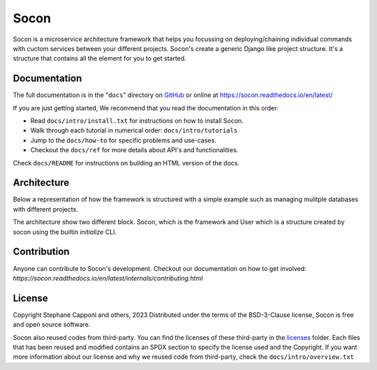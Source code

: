 =====
Socon
=====

.. image:: https://img.shields.io/badge/python-3.9-blue.svg
    :target: https://github.com/socon-dev/socon

.. image:: https://github.com/socon-dev/socon/actions/workflows/tests.yml/badge.svg
    :target: https://github.com/socon-dev/socon/actions?query=workflow%3APython%20testing

.. image:: https://codecov.io/gh/socon-dev/socon/branch/master/graph/badge.svg
    :target: https://codecov.io/gh/socon-dev/socon
    :alt: Code coverage Status

.. image:: https://github.com/socon-dev/socon/actions/workflows/linters.yml/badge.svg
    :target: https://github.com/socon-dev/socon/actions?query=workflow%3APython%20linting

.. image:: https://readthedocs.org/projects/socon/badge/?version=latest
    :target: https://socon.readthedocs.io/en/latest/
    :alt: Documentation Status

.. image:: https://img.shields.io/badge/code%20style-black-000000.svg
    :target: https://github.com/psf/black


Socon is a microservice architecture framework that helps you focussing on
deploying/chaining individual commands with cuctom services between your different
projects. Socon's create a generic Django like project structure. It's a structure
that contains all the element for you to get started.

Documentation
=============

The full documentation is in the "``docs``" directory on `GitHub`_ or online at
https://socon.readthedocs.io/en/latest/

If you are just getting started, We recommend that you read the documentation in this
order:

* Read ``docs/intro/install.txt`` for instructions on how to install Socon.

* Walk through each tutorial in numerical order: ``docs/intro/tutorials``

* Jump to the ``docs/how-to`` for specific problems and use-cases.

* Checkout the ``docs/ref`` for more details about API's and functionalities.

Check ``docs/README`` for instructions on building an HTML version of the docs.

Architecture
============

Below a representation of how the framework is structured with a simple example
such as managing mulitple databases with different projects.

.. image:: https://github.com/socon-dev/socon/raw/main/docs/img/architecture.png
    :align: center
    :alt: socon-architecture

The architecture show two different block. Socon, which is the framework and User
which is a structure created by socon using the builtin `initialize` CLI.



Contribution
============

Anyone can contribute to Socon's development. Checkout our documentation
on how to get involved: `https://socon.readthedocs.io/en/latest/internals/contributing.html`

License
=======

Copyright Stephane Capponi and others, 2023
Distributed under the terms of the BSD-3-Clause license, Socon is free and
open source software.

Socon also reused codes from third-party. You can find the licenses of these
third-party in the `licenses`_ folder. Each files that has been reused and
modified contains an SPDX section to specify the license used and the Copyright.
If you want more information about our license and why we reused code
from third-party, check the ``docs/intro/overview.txt``

.. _licenses: https://github.com/socon-dev/socon/tree/master/licenses
.. _GitHub: https://github.com/socon-dev/socon/
